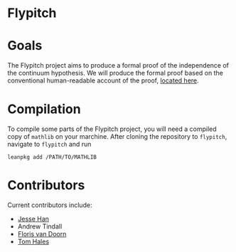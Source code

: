 * Flypitch

* Goals
The Flypitch project aims to produce a formal proof of the independence of the continuum hypothesis. We will produce the formal proof based on the conventional human-readable account of the proof, [[https://www.github.com/flypitch/flypitch-notes/][located here]].

* Compilation
To compile some parts of the Flypitch project, you will need a compiled copy of ~mathlib~ on your marchine. After cloning the repository to ~flypitch~, navigate to ~flypitch~ and run
#+BEGIN_SRC
leanpkg add /PATH/TO/MATHLIB
#+END_SRC

* Contributors
Current contributors include:
 - [[https://www.pitt.edu/~jmh288][Jesse Han]]
 - Andrew Tindall
 - [[http://florisvandoorn.com/][Floris van Doorn]]
 - [[https://sites.google.com/site/thalespitt/][Tom Hales]]
